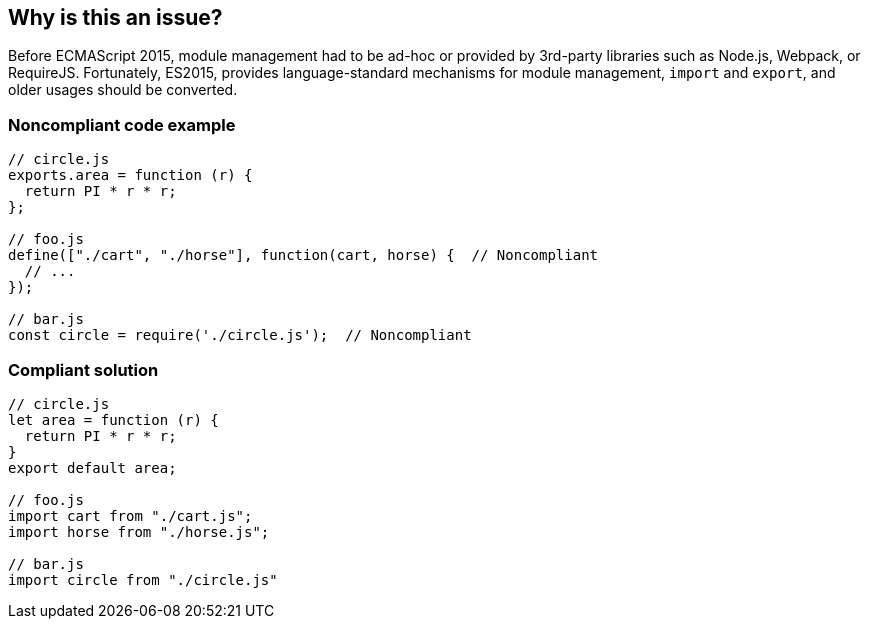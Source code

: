 == Why is this an issue?

Before ECMAScript 2015, module management had to be ad-hoc or provided by 3rd-party libraries such as Node.js, Webpack, or RequireJS. Fortunately, ES2015, provides language-standard mechanisms for module management, ``++import++`` and ``++export++``, and older usages should be converted.


=== Noncompliant code example

[source,javascript]
----
// circle.js
exports.area = function (r) {
  return PI * r * r;
};

// foo.js
define(["./cart", "./horse"], function(cart, horse) {  // Noncompliant
  // ...
});

// bar.js
const circle = require('./circle.js');  // Noncompliant
----


=== Compliant solution

[source,javascript]
----
// circle.js
let area = function (r) {
  return PI * r * r;
}
export default area;

// foo.js
import cart from "./cart.js";
import horse from "./horse.js";

// bar.js
import circle from "./circle.js"
----


ifdef::env-github,rspecator-view[]

'''
== Implementation Specification
(visible only on this page)

=== Message

Use a standard "import" statement instead of "xxx".


=== Highlighting

``++define(...)++``, ``++require(...)++``


'''
== Comments And Links
(visible only on this page)

=== on 8 Feb 2016, 09:01:19 Elena Vilchik wrote:
\[~ann.campbell.2] WDYT about removing code examples at all?

=== on 8 Feb 2016, 09:44:14 Elena Vilchik wrote:
\[~ann.campbell.2] I don't like the following thing: for AMD (``++define++`` function) we will raise one issue per module (aka file). While for CommonJS (``++require++`` function) will raise one issue per imported module. I like second approach and suggest to raise one issue per imported module for AMD too (i.e. per element in first argument array). Then we can change the message to ``++Use a standard "import" statement to import module "XXX".++``.

endif::env-github,rspecator-view[]
